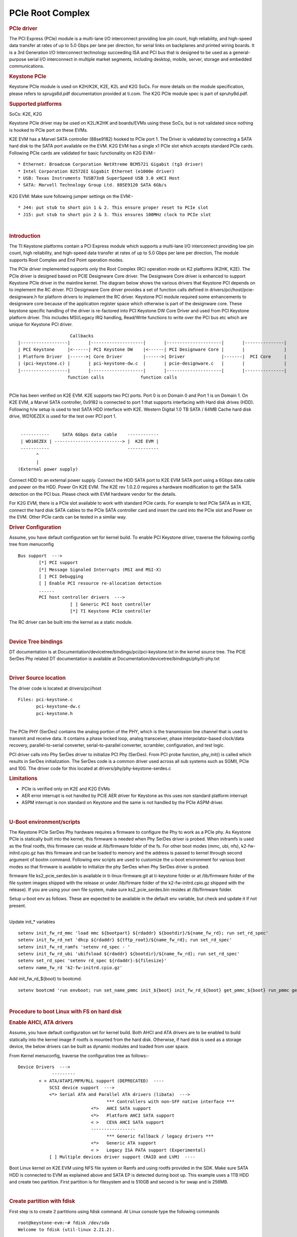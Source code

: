 .. http://processors.wiki.ti.com/index.php/Linux_Core_PCIE_User%27s_Guide

PCIe Root Complex
---------------------------------

.. rubric:: PCIe driver
   :name: pcie-driver

The PCI Express (PCIe) module is a multi-lane I/O interconnect providing
low pin count, high reliability, and high-speed data transfer at rates
of up to 5.0 Gbps per lane per direction, for serial links on backplanes
and printed wiring boards. It is a 3rd Generation I/O Interconnect
technology succeeding ISA and PCI bus that is designed to be used as a
general-purpose serial I/O interconnect in multiple market segments,
including desktop, mobile, server, storage and embedded communications.

.. rubric:: Keystone PCIe
   :name: keystone-pcie

Keystone PCIe module is used on K2H/K2K, K2E, K2L and K2G SoCs. For more
details on the module specification, please refers to sprugs6d.pdf
documentation provided at ti.com. The K2G PCIe module spec is part of
spruhy8d.pdf.

.. rubric:: Supported platforms
   :name: supported-platforms

SoCs: K2E, K2G

Keystone PCIe driver may be used on K2L/K2HK and boards/EVMs using these
SoCs, but is not validated since nothing is hooked to PCIe port on these
EVMs.

K2E EVM has a Marvel SATA controller (88se9182) hooked to PCIe port 1.
The Driver is validated by connecting a SATA hard disk to the SATA port
available on the EVM. K2G EVM has a single x1 PCIe slot which accepts
standard PCIe cards. Following PCIe cards are validated for basic
functionality on K2G EVM:-

::

    * Ethernet: Broadcom Corporation NetXtreme BCM5721 Gigabit (tg3 driver)
    * Intel Corporation 82572EI Gigabit Ethernet (e1000e driver)
    * USB: Texas Instruments TUSB73x0 SuperSpeed USB 3.0 xHCI Host
    * SATA: Marvell Technology Group Ltd. 88SE9120 SATA 6Gb/s

K2G EVM: Make sure following jumper settings on the EVM:-

::

    * J44: put stub to short pin 1 & 2. This ensure proper reset to PCIe slot
    * J15: put stub to short pin 2 & 3. This ensures 100MHz clock to PCIe slot

| 

.. rubric:: Introduction
   :name: introduction-linux-pcie

The TI Keystone platforms contain a PCI Express module which supports a
multi-lane I/O interconnect providing low pin count, high reliability,
and high-speed data transfer at rates of up to 5.0 Gbps per lane per
direction, The module supports Root Complex and End Point operation
modes.

The PCIe driver implemented supports only the Root Complex (RC)
operation mode on K2 platforms (K2HK, K2E). The PCIe driver is designed
based on PCIE Designware Core driver. The Designware Core driver is
enhanced to support Keystone PCIe driver in the mainline kernel. The
diagram below shows the various drivers that Keystone PCI depends on to
implement the RC driver. PCI Designware Core driver provides a set of
function calls defined in drivers/pci/host/pcie-designware.h for
platform drivers to implement the RC driver. Keystone PCI module
required some enhancements to designware core because of the application
register space which otherwise is part of the designware core. These
keystone specific handling of the driver is re-factored into PCI
Keystone DW Core Driver and used from PCI Keystone platform driver. This
includes MSI/Legacy IRQ handling, Read/Write functions to write over the
PCI bus etc which are unique for Keystone PCI driver.

::

                         Callbacks
     |------------------|       |--------------------|       |---------------------|       |---------------|
     | PCI Keystone     |<------| PCI Keystone DW    |<------| PCI Designware Core |       |               |
     | Platform Driver  |------>| Core Driver        |------>| Driver              |-------|  PCI Core     |
     | (pci-keystone.c) |       | pci-keystone-dw.c  |       | pcie-designware.c   |       |               |
     |------------------|       |--------------------|       |---------------------|       |---------------|
                        function calls              function calls

| 
| PCIe has been verified on K2E EVM. K2E supports two PCI ports. Port 0
  is on Domain 0 and Port 1 is on Domain 1. On K2E EVM, a Marvel SATA
  controller, 0x9182 is connected to port 1 that supports interfacing
  with Hard disk drives (HDD). Following h/w setup is used to test SATA
  HDD interface with K2E. Western Digital 1.0 TB SATA / 64MB Cache hard
  disk drive, WD10EZEX is used for the test over PCI port 1.

| 

::

     -----------     SATA 6Gbps data cable    ------------
     | WD10EZEX | --------------------------> |  K2E EVM |
     -----------                              ------------
           ^
           |
    (External power supply)

Connect HDD to an external power supply. Connect the HDD SATA port to
K2E EVM SATA port using a 6Gbps data cable and power on the HDD. Power
On K2E EVM. The K2E rev 1.0.2.0 requires a hardware modification to get
the SATA detection on the PCI bus. Please check with EVM hardware vendor
for the details.

For K2G EVM, there is a PCIe slot available to work with standard PCIe
cards. For example to test PCIe SATA as in K2E, connect the hard disk
SATA cables to the PCIe SATA controller card and insert the card into
the PCIe slot and Power on the EVM. Other PCIe cards can be tested in a
similar way.

.. rubric:: Driver Configuration
   :name: driver-configuration-pcierc

Assume, you have default configuration set for kernel build. To enable
PCI Keystone driver, traverse the following config tree from menuconfig

::

         Bus support  ---> 
                 [*] PCI support
                 [*] Message Signaled Interrupts (MSI and MSI-X)  
                 [ ] PCI Debugging  
                 [ ] Enable PCI resource re-allocation detection   
                 ......
                 PCI host controller drivers  --->  
                             [ ] Generic PCI host controller
                             [*] TI Keystone PCIe controller

The RC driver can be built into the kernel as a static module.

| 

.. rubric:: Device Tree bindings
   :name: device-tree-bindings

DT documentation is at
Documentation/devicetree/bindings/pci/pci-keystone.txt in the kernel
source tree. The PCIE SerDes Phy related DT documentation is available
at Documentation/devicetree/bindings/phy/ti-phy.txt

| 

.. rubric:: Driver Source location
   :name: driver-source-location

The driver code is located at drivers/pci/host

::

    Files: pci-keystone.c 
           pci-keystone-dw.c
           pci-keystone.h

| 
| The PCIe PHY (SerDes) contains the analog portion of the PHY, which is
  the transmission line channel that is used to transmit and receive
  data. It contains a phase locked loop, analog transceiver, phase
  interpolator-based clock/data recovery, parallel-to-serial converter,
  serial-to-parallel converter, scrambler, configuration, and test
  logic.

PCI driver calls into Phy SerDes driver to initialize PCI Phy (SerDes).
From PCI probe function, phy\_init() is called which results in SerDes
initialization. The SerDes code is a common driver used across all sub
systems such as SGMII, PCIe and 10G. The driver code for this located at
drivers/phy/phy-keystone-serdes.c

.. rubric:: Limitations
   :name: limitations

-  PCIe is verified only on K2E and K2G EVMs
-  AER error interrupt is not handled by PCIE AER driver for Keystone as
   this uses non standard platform interrupt
-  ASPM interrupt is non standard on Keystone and the same is not
   handled by the PCIe ASPM driver.

| 

.. rubric:: U-Boot environment/scripts
   :name: u-boot-environmentscripts

The Keystone PCIe SerDes Phy hardware requires a firmware to configure
the Phy to work as a PCIe phy. As Keystone PCIe is statically built into
the kernel, this firmware is needed when Phy SerDes driver is probed.
When initramfs is used as the final rootfs, this firmware can reside at
/lib/firmware folder of the fs. For other boot modes (mmc, ubi, nfs),
k2-fw-initrd.cpio.gz has this firmware and can be loaded to memory and
the address is passed to kernel through second argument of bootm
command. Following env scripts are used to customize the u-boot
environment for various boot modes so that firmware is available to
initialize the phy SerDes when Phy SerDes driver is probed.

firmware file ks2\_pcie\_serdes.bin is available in
ti-linux-firmware.git at ti-keystone folder or at /lib/firmware folder
of the file system images shipped with the release or under /lib/firmare
folder of the k2-fw-initrd.cpio.gz shipped with the release). If you are
using your own file system, make sure ks2\_pcie\_serdes.bin resides at
/lib/firmware folder.

Setup u-boot env as follows. These are expected to be available in the
default env variable, but check and update it if not present.

| 
| Update init\_\* variables

::

    setenv init_fw_rd_mmc 'load mmc ${bootpart} ${rdaddr} ${bootdir}/${name_fw_rd}; run set_rd_spec'
    setenv init_fw_rd_net 'dhcp ${rdaddr} ${tftp_root}/${name_fw_rd}; run set_rd_spec'
    setenv init_fw_rd_ramfs 'setenv rd_spec - '
    setenv init_fw_rd_ubi 'ubifsload ${rdaddr} ${bootdir}/${name_fw_rd}; run set_rd_spec'
    setenv set_rd_spec 'setenv rd_spec ${rdaddr}:${filesize}'
    setenv name_fw_rd 'k2-fw-initrd.cpio.gz'

Add init\_fw\_rd\_${boot} to bootcmd.

::

    setenv bootcmd 'run envboot; run set_name_pmmc init_${boot} init_fw_rd_${boot} get_pmmc_${boot} run_pmmc get_fdt_${boot} get_mon_${boot} get_kern_${boot} run_mon run_kern'

| 

.. rubric:: Procedure to boot Linux with FS on hard disk
   :name: procedure-to-boot-linux-with-fs-on-hard-disk

.. rubric:: Enable AHCI, ATA drivers
   :name: enable-ahci-ata-drivers

Assume, you have default configuration set for kernel build. Both AHCI
and ATA drivers are to be enabled to build statically into the kernel
image if rootfs is mounted from the hard disk. Otherwise, if hard disk
is used as a storage device, the below drivers can be built as dynamic
modules and loaded from user space.

From Kernel menuconfig, traverse the configuration tree as follows:-

::

     Device Drivers  --->
                  ---------
             < > ATA/ATAPI/MFM/RLL support (DEPRECATED)  ----                      
                 SCSI device support  --->               
                 <*> Serial ATA and Parallel ATA drivers (libata)  --->
                                       *** Controllers with non-SFF native interface ***     
                                 <*>   AHCI SATA support        
                                 <*>   Platform AHCI SATA support                                                                          
                                 < >   CEVA AHCI SATA support
                                 -----------------
                                       *** Generic fallback / legacy drivers ***                                                       
                                 <*>   Generic ATA support                                                      
                                 < >   Legacy ISA PATA support (Experimental)                                                                 
                 [ ] Multiple devices driver support (RAID and LVM)  ----       
            

Boot Linux kernel on K2E EVM using NFS file system or Ramfs and using
rootfs provided in the SDK. Make sure SATA HDD is connected to EVM as
explained above and SATA EP is detected during boot up. This example
uses a 1TB HDD and create two partition. First partition is for
filesystem and is 510GB and second is for swap and is 256MB.

| 

.. rubric:: Create partition with fdisk
   :name: create-partition-with-fdisk

First step is to create 2 partitions using fdisk command. At Linux
console type the following commands

::

    root@keystone-evm:~# fdisk /dev/sda
    Welcome to fdisk (util-linux 2.21.2).

    Changes will remain in memory only, until you decide to write them.
    Be careful before using the write command.

::

    Device does not contain a recognized partition table
    Building a new DOS disklabel with disk identifier 0x9b51b66e.

    The device presents a logical sector size that is smaller than
    the physical sector size. Aligning to a physical sector (or optimal
    I/O) size boundary is recommended, or performance may be impacted.

    Command (m for help): m
    Command action
       a   toggle a bootable flag
       b   edit bsd disklabel
       c   toggle the dos compatibility flag
       d   delete a partition
       l   list known partition types
       m   print this menu
       n   add a new partition
       o   create a new empty DOS partition table
       p   print the partition table
       q   quit without saving changes
       s   create a new empty Sun disklabel
       t   change a partition's system id
       u   change display/entry units
       v   verify the partition table
       w   write table to disk and exit
       x   extra functionality (experts only)

    Command (m for help): n
    Partition type:
       p   primary (0 primary, 0 extended, 4 free)
       e   extended
    Select (default p): p
    Partition number (1-4, default 1): 1
    First sector (2048-1953525167, default 2048): 2048
    Last sector, +sectors or +size{K,M,G} (2048-1953525167, default 1953525167): +510G
    Partition 1 of type Linux and of size 510 GiB is set

::

    Command (m for help): n
    Partition type:
       p   primary (1 primary, 0 extended, 3 free)
       e   extended
    Select (default p): p
    Partition number (1-4, default 2): 2
    First sector (1069549568-1953525167, default 1069549568):
    Using default value 1069549568
    Last sector, +sectors or +size{K,M,G} (1069549568-1953525167, default 1953525167): +256M
    Partition 2 of type Linux and of size 256 MiB is set

::

    Command (m for help): p

::

    Disk /dev/sda: 1000.2 GB, 1000204886016 bytes
    255 heads, 63 sectors/track, 121601 cylinders, total 1953525168 sectors
    Units = sectors of 1 * 512 = 512 bytes
    Sector size (logical/physical): 512 bytes / 4096 bytes
    I/O size (minimum/optimal): 4096 bytes / 4096 bytes
    Disk identifier: 0x9b51b66e
       Device Boot      Start         End      Blocks   Id  System
    /dev/sda1            2048  1069549567   534773760   83  Linux
    /dev/sda2      1069549568  1070073855      262144   83  Linux

::

    Command (m for help): p

::

    Disk /dev/sda: 1000.2 GB, 1000204886016 bytes
    255 heads, 63 sectors/track, 121601 cylinders, total 1953525168 sectors
    Units = sectors of 1 * 512 = 512 bytes
    Sector size (logical/physical): 512 bytes / 4096 bytes
    I/O size (minimum/optimal): 4096 bytes / 4096 bytes
    Disk identifier: 0x9b51b66e

      Device Boot      Start         End      Blocks   Id  System
    /dev/sda1            2048  1069549567   534773760   83  Linux
    /dev/sda2      1069549568  1070073855      262144   83  Linux

    Command (m for help): t
    Partition number (1-4): 2
    Hex code (type L to list codes): L

     0  Empty           24  NEC DOS         81  Minix / old Lin bf  Solaris
     1  FAT12           27  Hidden NTFS Win 82  Linux swap / So c1  DRDOS/sec (FAT-
     2  XENIX root      39  Plan 9          83  Linux           c4  DRDOS/sec (FAT-
     3  XENIX usr       3c  PartitionMagic  84  OS/2 hidden C:  c6  DRDOS/sec (FAT-
     4  FAT16 <32M      40  Venix 80286     85  Linux extended  c7  Syrinx
     5  Extended        41  PPC PReP Boot   86  NTFS volume set da  Non-FS data
     6  FAT16           42  SFS             87  NTFS volume set db  CP/M / CTOS / .
     7  HPFS/NTFS/exFAT 4d  QNX4.x          88  Linux plaintext de  Dell Utility
     8  AIX             4e  QNX4.x 2nd part 8e  Linux LVM       df  BootIt
     9  AIX bootable    4f  QNX4.x 3rd part 93  Amoeba          e1  DOS access 
     a  OS/2 Boot Manag 50  OnTrack DM      94  Amoeba BBT      e3  DOS R/O
     b  W95 FAT32       51  OnTrack DM6 Aux 9f  BSD/OS          e4  SpeedStor
     c  W95 FAT32 (LBA) 52  CP/M            a0  IBM Thinkpad hi eb  BeOS fs
     e  W95 FAT16 (LBA) 53  OnTrack DM6 Aux a5  FreeBSD         ee  GPT
     f  W95 Ext'd (LBA) 54  OnTrackDM6      a6  OpenBSD         ef  EFI (FAT-12/16/
    10  OPUS            55  EZ-Drive        a7  NeXTSTEP        f0  Linux/PA-RISC b
    11  Hidden FAT12    56  Golden Bow      a8  Darwin UFS      f1  SpeedStor
    12  Compaq diagnost 5c  Priam Edisk     a9  NetBSD          f4  SpeedStor
    14  Hidden FAT16 <3 61  SpeedStor       ab  Darwin boot     f2  DOS secondary
    16  Hidden FAT16    63  GNU HURD or Sys af  HFS / HFS+      fb  VMware VMFS
    17  Hidden HPFS/NTF 64  Novell Netware  b7  BSDI fs         fc  VMware VMKCORE
    18  AST SmartSleep  65  Novell Netware  b8  BSDI swap       fd  Linux raid auto
    1b  Hidden W95 FAT3 70  DiskSecure Mult bb  Boot Wizard hid fe  LANstep
    1c  Hidden W95 FAT3 75  PC/IX           be  Solaris boot    ff  BBT
    1e  Hidden W95 FAT1 80  Old Minix
    Hex code (type L to list codes): 82
    Changed system type of partition 2 to 82 (Linux swap / Solaris)

    Command (m for help): p 

    Disk /dev/sda: 1000.2 GB, 1000204886016 bytes
    255 heads, 63 sectors/track, 121601 cylinders, total 1953525168 sectors
    Units = sectors of 1 * 512 = 512 bytes
    Sector size (logical/physical): 512 bytes / 4096 bytes
    I/O size (minimum/optimal): 4096 bytes / 4096 bytes
    Disk identifier: 0x9b51b66e 

     Device Boot      Start         End      Blocks   Id  System
    /dev/sda1            2048  1069549567   534773760   83  Linux
    /dev/sda2      1069549568  1070073855      262144   82  Linux swap / Solaris

| 

.. rubric:: Format partitions
   :name: format-partitions

::

    root@k2e-evm~# mkfs.ext4 /dev/sda1
    mke2fs 1.42.1 (17-Feb-2012)
    Filesystem label=
    OS type: Linux
    Block size=4096 (log=2)
    Fragment size=4096 (log=2)
    Stride=0 blocks, Stripe width=0 blocks
    33423360 inodes, 133693440 blocks
    6684672 blocks (5.00%) reserved for the super user
    First data block=0
    Maximum filesystem blocks=0
    4080 block groups
    32768 blocks per group, 32768 fragments per group
    8192 inodes per group
    Superblock backups stored on blocks:
           32768, 98304, 163840, 229376, 294912, 819200, 884736, 1605632, 2654208,
           4096000, 7962624, 11239424, 20480000, 23887872, 71663616, 78675968,
           102400000

::

    Allocating group tables: done
    Writing inode tables: done
    Creating journal (32768 blocks): done
    Writing superblocks and filesystem accounting information: done

    root@k2e-evm:~# ls -ltr /dev/sda*
    brw-rw----    1 root     disk        8,   2 Sep 21 14:37 /dev/sda2
    brw-rw----    1 root     disk        8,   0 Sep 21 14:37 /dev/sda
    brw-rw----    1 root     disk        8,   1 Sep 21 14:40 /dev/sda1

.. rubric:: Copy filesystem to rootfs
   :name: copy-filesystem-to-rootfs

This procedure assumes the cpio file for SDK filesystem is available on
the NFS or ramfs.

::

    >mkdir /mnt/test
    >mount -t ext4 /dev/sda1 /mnt/test
    >cd /mnt/test
    >cpio -i -v </<rootfs>.cpio
    >cd /
    >umount /mnt/test

Where rootfs.cpio is the cpio file for the SDK fileystem.

| 

.. rubric:: Booting with FS on harddisk
   :name: booting-with-fs-on-harddisk

Once the harddisk is formatted and has a rootfs installed, following
procedure can be used to boot Linux kernel using this rootfs.

Boot EVM to u-boot prompt. Add following env variables to u-boot
environment :-

::

    K2E EVM # setenv boot hdd
    K2E EVM # setenv get_fdt_hdd 'dhcp ${fdtaddr} ${tftp_root}/${name_fdt}'
    K2E EVM # setenv init_fw_rd_hdd 'dhcp ${rdaddr} ${tftp_root}/${name_fw_rd}; run set_rd_spec'
    K2E EVM # setenv get_kern_hdd 'dhcp ${loadaddr} ${tftp_root}/${name_kern}'
    K2E EVM # setenv get_mon_hdd 'dhcp ${addr_mon} ${tftp_root}/${name_mon}'
    K2E EVM # setenv init_hdd 'run args_all  args_hdd'
    K2E EVM # setenv args_hdd 'setenv bootargs ${bootargs} rw root=/dev/sda1'
    K2E EVM # saveenv

Now type boot command and boot to Linux. The above steps can be skipped
once u-boot implements these env variables by default which is expected
to be supported in the future.

